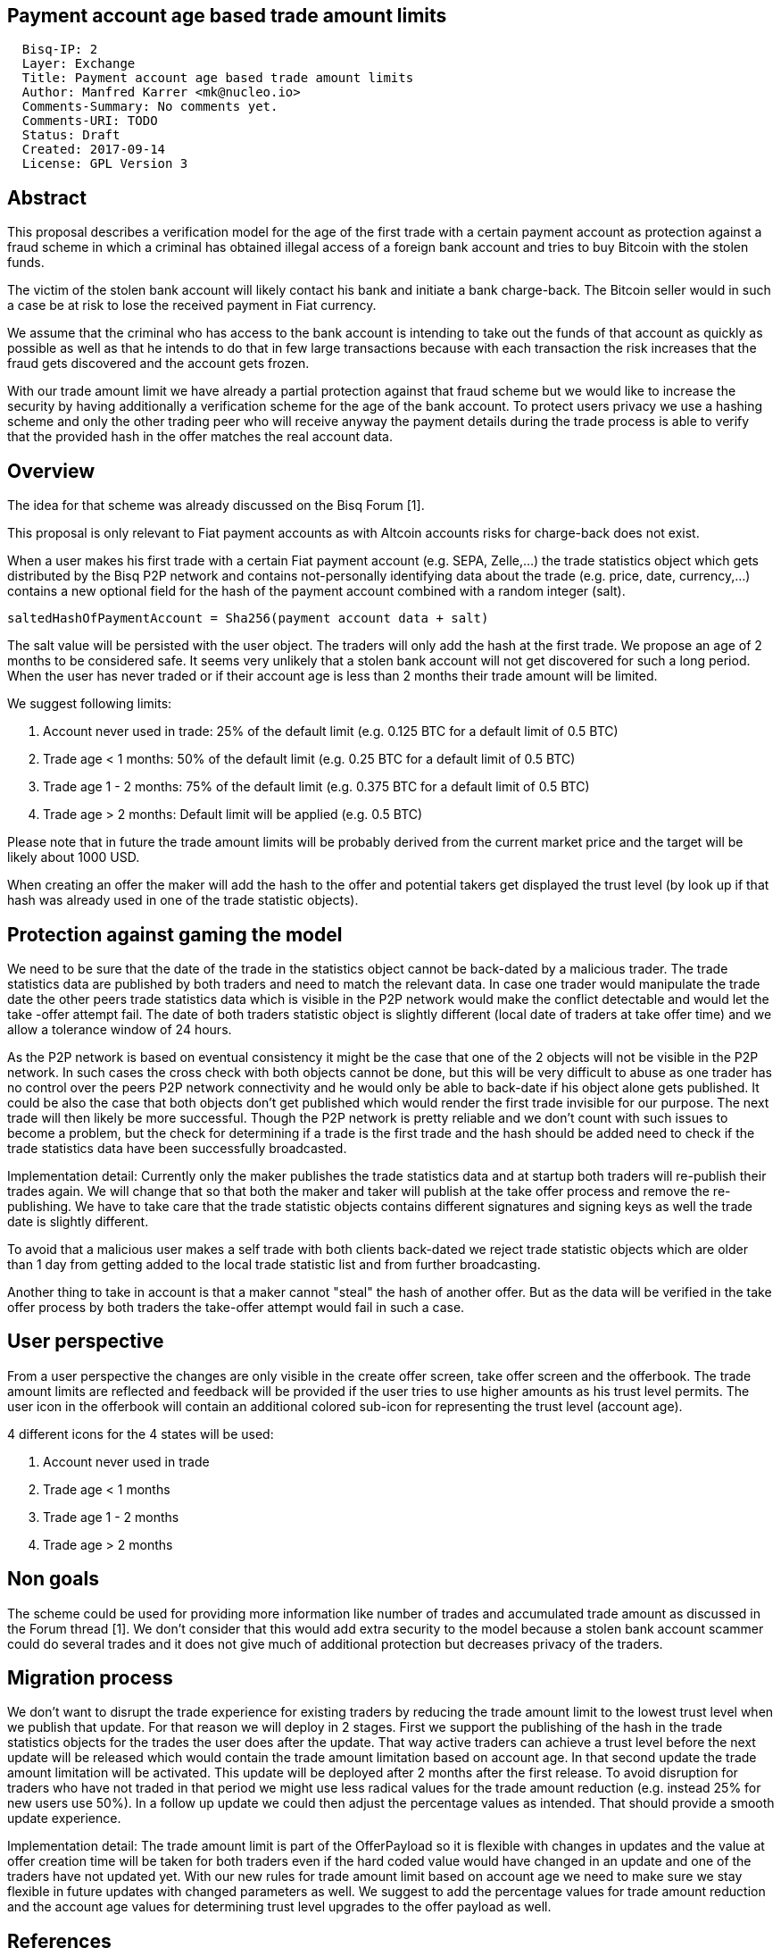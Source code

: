 == Payment account age based trade amount limits
:toc:

....
  Bisq-IP: 2
  Layer: Exchange
  Title: Payment account age based trade amount limits
  Author: Manfred Karrer <mk@nucleo.io>
  Comments-Summary: No comments yet.
  Comments-URI: TODO
  Status: Draft
  Created: 2017-09-14
  License: GPL Version 3
....

== Abstract

This proposal describes a verification model for the age of the first trade with a certain payment account as protection against a fraud scheme in which a criminal has obtained illegal access of a foreign bank account and tries to buy Bitcoin with the stolen funds.

The victim of the stolen bank account will likely contact his bank and initiate a bank charge-back.
The Bitcoin seller would in such a case be at risk to lose the received payment in Fiat currency.

We assume that the criminal who has access to the bank account is intending to take out the funds of that account as quickly as possible as well as that he intends to do that in few large transactions because with each transaction the risk increases that the fraud gets discovered and the account gets frozen.

With our trade amount limit we have already a partial protection against that fraud scheme but we would like to increase the security by having additionally a verification scheme for the age of the bank account.
To protect users privacy we use a hashing scheme and only the other trading peer who will receive anyway the payment details during the trade process is able to verify that the provided hash in the offer matches the real account data.

== Overview

The idea for that scheme was already discussed on the Bisq Forum [1].

This proposal is only relevant to Fiat payment accounts as with Altcoin accounts risks for charge-back does not exist.

When a user makes his first trade with a certain Fiat payment account (e.g. SEPA, Zelle,...) the trade statistics object which gets distributed by the Bisq P2P network and contains not-personally identifying data about the trade (e.g. price, date, currency,...) contains a new optional field for the hash of the payment account combined with a random integer (salt).

[source,java]
----
saltedHashOfPaymentAccount = Sha256(payment account data + salt)
----

The salt value will be persisted with the user object. The traders will only add the hash at the first trade.
We propose an age of 2 months to be considered safe. It seems very unlikely that a stolen bank account will not get discovered for such a long period.
When the user has never traded or if their account age is less than 2 months their trade amount will be limited.

We suggest following limits:

. Account never used in trade: 25% of the default limit (e.g. 0.125 BTC for a default limit of 0.5 BTC)
. Trade age < 1 months: 50% of the default limit (e.g. 0.25 BTC for a default limit of 0.5 BTC)
. Trade age 1 - 2 months: 75% of the default limit (e.g. 0.375 BTC for a default limit of 0.5 BTC)
. Trade age > 2 months: Default limit will be applied (e.g. 0.5 BTC)

Please note that in future the trade amount limits will be probably derived from the current market price and the target will be likely about 1000 USD.

When creating an offer the maker will add the hash to the offer and potential takers get displayed the trust level (by look up if that hash was already used in one of the trade statistic objects).


== Protection against gaming the model

We need to be sure that the date of the trade in the statistics object cannot be back-dated by a malicious trader.
The trade statistics data are published by both traders and need to match the relevant data. In case one trader would manipulate the trade date the other peers trade statistics data which is visible in the P2P network would make the conflict detectable and would let the take -offer attempt fail. The date of both traders statistic object is slightly different (local date of traders at take offer time) and we allow a tolerance window of 24 hours.

As the P2P network is based on eventual consistency it might be the case that one of the 2 objects will not be visible in the P2P network. In such cases the cross check with both objects cannot be done, but this will be very difficult to abuse as one trader has no control over the peers P2P network connectivity and he would only be able to back-date if his object alone gets published.
It could be also the case that both objects don't get published which would render the first trade invisible for our purpose. The next trade will then likely be more successful. Though the P2P network is pretty reliable and we don't count with such issues to become a problem, but the check for determining if a trade is the first trade and the hash should be added need to check if the trade statistics data have been successfully broadcasted.

Implementation detail:
Currently only the maker publishes the trade statistics data and at startup both traders will re-publish their trades again. We will change that so that both the maker and taker will publish at the take offer process and remove the re-publishing. We have to take care that the trade statistic objects contains different signatures and signing keys as well the trade date is slightly different.

To avoid that a malicious user makes a self trade with both clients back-dated we reject trade statistic objects which are older than 1 day from getting added to the local trade statistic list and from further broadcasting.

Another thing to take in account is that a maker cannot "steal" the hash of another offer. But as the data will be verified in the take offer process by both traders the take-offer attempt would fail in such a case.


== User perspective

From a user perspective the changes are only visible in the create offer screen, take offer screen and the offerbook.
The trade amount limits are reflected and feedback will be provided if the user tries to use higher amounts as his trust level permits.
The user icon in the offerbook will contain an additional colored sub-icon for representing the trust level (account age).

4 different icons for the 4 states will be used:

. Account never used in trade
. Trade age < 1 months
. Trade age 1 - 2 months
. Trade age > 2 months


== Non goals

The scheme could be used for providing more information like number of trades and accumulated trade amount as discussed in the Forum thread [1].
We don't consider that this would add extra security to the model because a stolen bank account scammer could do several trades and it does not give much of additional protection but decreases privacy of the traders.


== Migration process

We don't want to disrupt the trade experience for existing traders by reducing the trade amount limit to the lowest trust level when we publish that update.
For that reason we will deploy in 2 stages.
First we support the publishing of the hash in the trade statistics objects for the trades the user does after the update.
That way active traders can achieve a trust level before the next update will be released which would contain the trade amount limitation based on account age.
In that second update the trade amount limitation will be activated. This update will be deployed after 2 months after the first release.
To avoid disruption for traders who have not traded in that period we might use less radical values for the trade amount reduction (e.g. instead 25% for new users use 50%). In a follow up update we could then adjust the percentage values as intended. That should provide a smooth update experience.

Implementation detail:
The trade amount limit is part of the OfferPayload so it is flexible with changes in updates and the value at offer creation time will be taken for both traders even if the hard coded value would have changed in an update and one of the traders have not updated yet.
With our new rules for trade amount limit based on account age we need to make sure we stay flexible in future updates with changed parameters as well.
We suggest to add the percentage values for trade amount reduction and the account age values for determining trust level upgrades to the offer payload as well.


== References

* [1] https://forum.bisq.io/t/new-requirement-for-payment-accounts-with-charge-back-risk/2376/65
